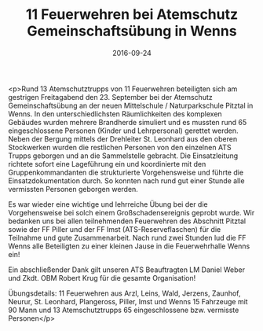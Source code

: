 #+TITLE: 11 Feuerwehren bei Atemschutz Gemeinschaftsübung in Wenns
#+DATE: 2016-09-24
#+FACEBOOK_URL: https://facebook.com/ffwenns/posts/1233300256745097

<p>Rund 13 Atemschutztrupps von 11 Feuerwehren beteiligten sich am gestrigen Freitagabend den 23. September bei der Atemschutz Gemeinschaftsübung an der neuen Mittelschule / Naturparkschule Pitztal in Wenns. In den unterschiedlichsten Räumlichkeiten des komplexen Gebäudes wurden mehrere Brandherde simuliert und es mussten rund 65 eingeschlossene Personen (Kinder und Lehrpersonal) gerettet werden. Neben der Bergung mittels der Drehleiter St. Leonhard aus den oberen Stockwerken wurden die restlichen Personen von den einzelnen ATS Trupps geborgen und an die Sammelstelle gebracht. Die Einsatzleitung richtete sofort eine Lageführung ein und koordinierte mit den Gruppenkommandanten die strukturierte Vorgehensweise und führte die Einsatzdokumentation durch. So konnten nach rund gut einer Stunde alle vermissten Personen geborgen werden.

Es war wieder eine wichtige und lehrreiche Übung bei der die Vorgehensweise bei solch einem Großschadensereignis geprobt wurde. Wir bedanken uns bei allen teilnehmenden Feuerwehren des Abschnitt Pitztal sowie der FF Piller und der FF Imst (ATS-Reserveflaschen) für die Teilnahme und gute Zusammenarbeit. Nach rund zwei Stunden lud die FF Wenns alle Beteiligten zu einer kleinen Jause in die Feuerwehrhalle Wenns ein!

Ein abschließender Dank gilt unseren ATS Beauftragten LM Daniel Weber und Zkdt. OBM Robert Krug für die gesamte Organisation!

Übungsdetails: 
11 Feuerwehren aus Arzl, Leins, Wald, Jerzens, Zaunhof, Neurur, St. Leonhard, Plangeross, Piller, Imst und Wenns
15 Fahrzeuge mit 90 Mann und 13 Atemschutztrupps 
65 eingeschlossene bzw. vermisste Personen</p>

